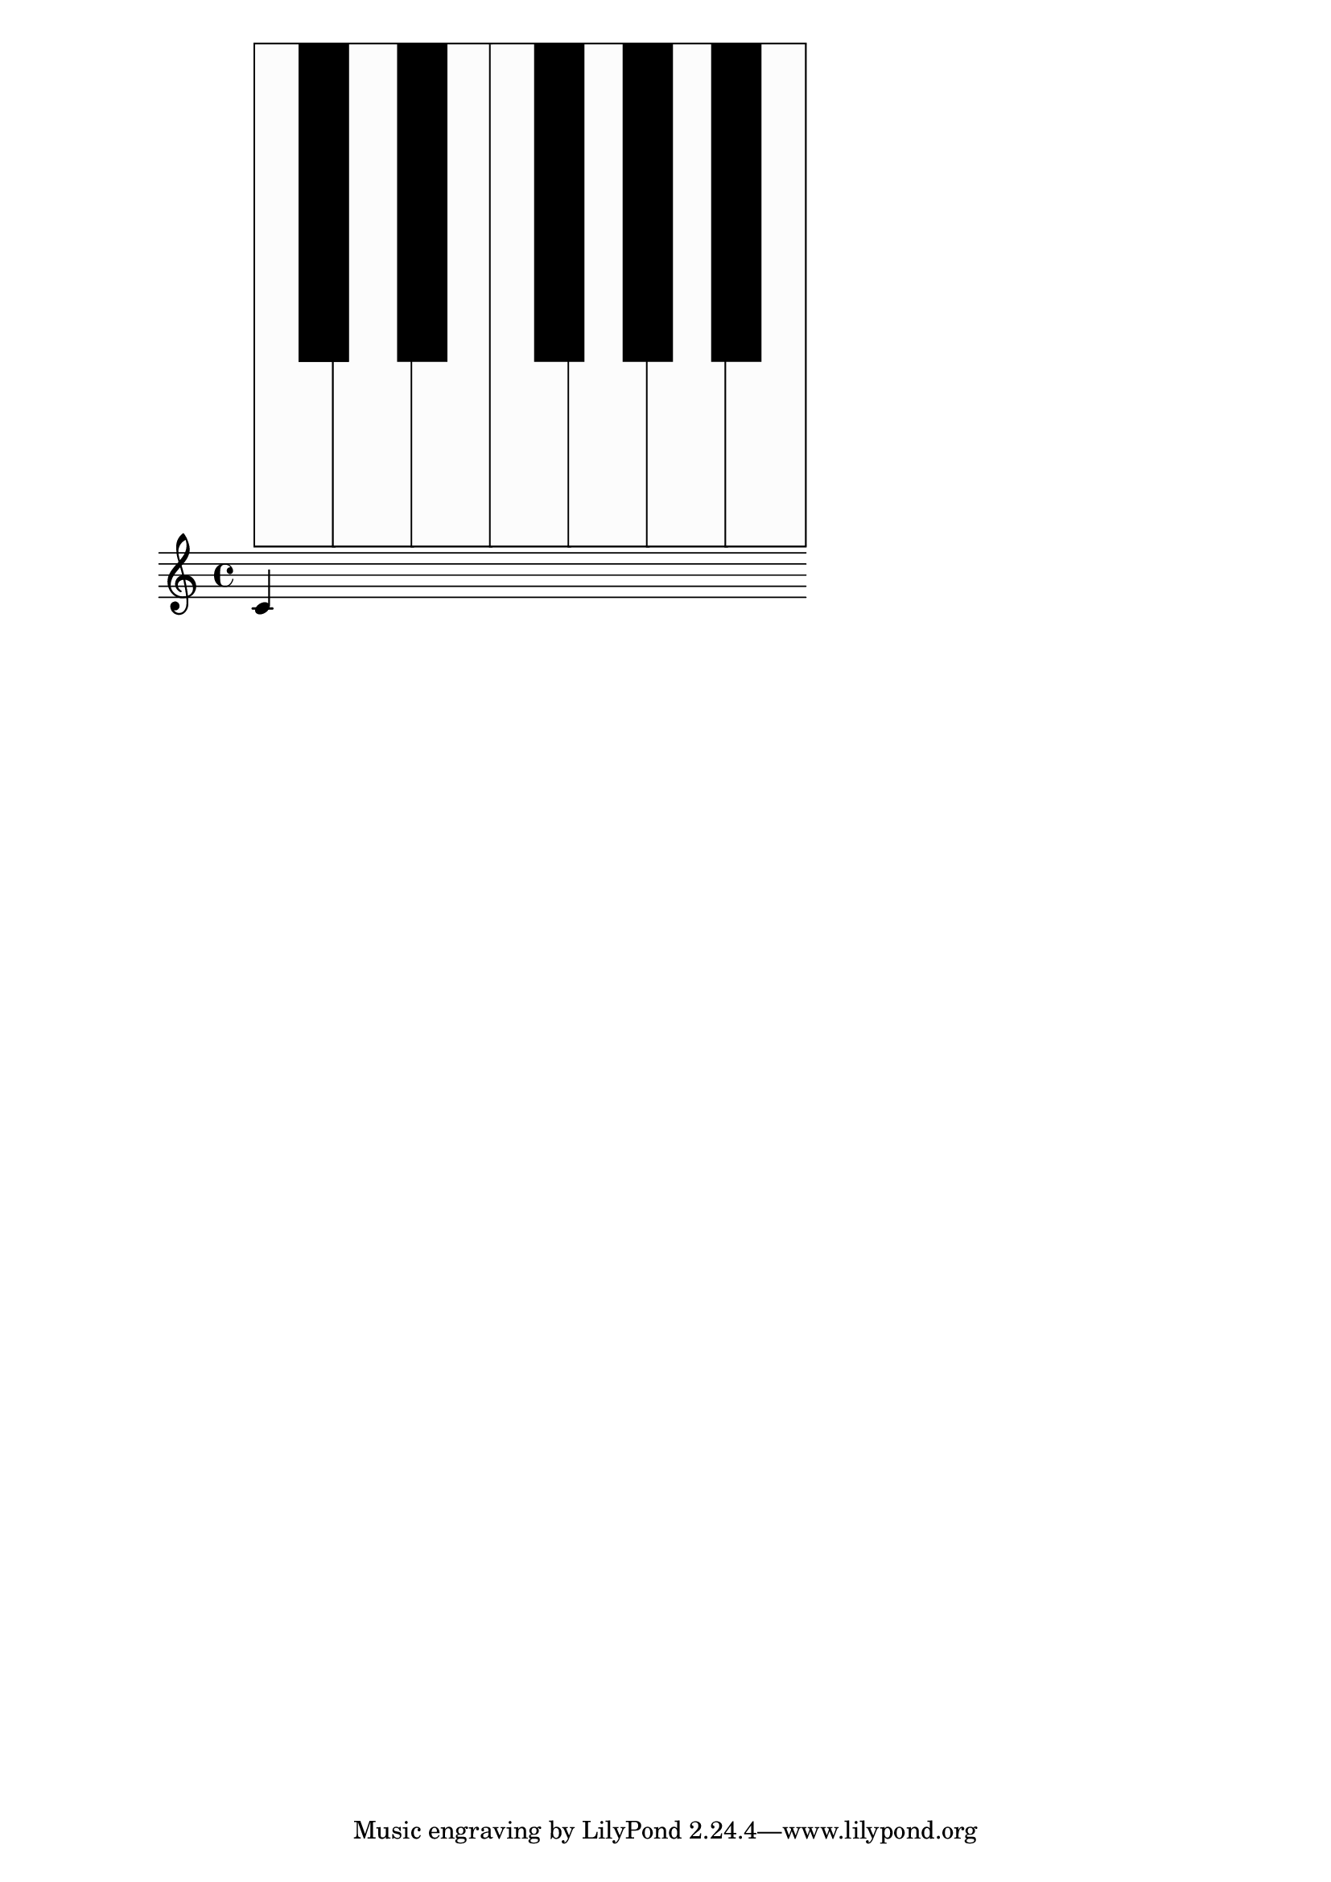\version "2.19.37"
\language "deutsch"

#(define (music-name x)
   (if (not (ly:music? x))
       #f
       (ly:music-property x 'name)))

#(define (naturalize-pitch p)
   (let ((o (ly:pitch-octave p))
         (a (* 4 (ly:pitch-alteration p)))
         ;; alteration, a, in quarter tone steps,
         ;; for historical reasons
         (n (ly:pitch-notename p)))
     (display p)(newline)
     (cond
      ((and (> a 1) (or (eq? n 6) (eq? n 2)))
       (set! a (- a 2))
       (set! n (+ n 1)))
      ((and (< a -1) (or (eq? n 0) (eq? n 3)))
       (set! a (+ a 2))
       (set! n (- n 1))))
     (cond
      ((> a 2) (set! a (- a 4)) (set! n (+ n 1)))
      ((< a -2) (set! a (+ a 4)) (set! n (- n 1))))
     (if (< n 0) (begin (set! o (- o 1)) (set! n (+ n 7))))
     (if (> n 6) (begin (set! o (+ o 1)) (set! n (- n 7))))
     #!#
     (write (format "\nnaturalize-pitch pitch: ~a " p) )
     (write (format "\nOktave: ~a " o) )
     (write (format "\nNote: ~a " n) )
     (write (format "\nAlteration: ~a\n " (/ a 4)) )
#!#
     (ly:make-pitch o n (/ a 4))))

#(define (all-pitches-from-music music)
   "Return a list of all pitches from @var{music}."
   ;; Opencoded for efficiency.
   (reverse!
    (let loop ((music music) (pitches '()))
      (let ((p  (ly:music-property music 'pitch)))
        (if (ly:pitch? p)
            (cons (naturalize-pitch p) pitches)
            (let ((elt (ly:music-property music 'element)))
              (fold loop
                (if (ly:music? elt)
                    (loop elt pitches)
                    pitches)
                (display elt)
                (newline)
                (ly:music-property music 'elements))))))))

#(define white-key-width 23.5) %% wie breit ist eine weiße Taste
#(define white-key-height 150) %% wie hoch bzw. lang ist eine weiße Taste
#(define black-key-width 15)
#(define black-key-height 95) %% wie hoch (bzw. lang) ist eine schwarze Taste
#(define black-key-y-start (- white-key-height black-key-height))
%% Startpunkt für die links verschobenen Tasten cis/des fis/ges
%% n=0 oder n=3
#(define black-key-x1-start 13)
%% Startpunkt für die rechts verschobenen Tasten cis/des fis/ges
%% n=4
#(define black-key-x2-start 16)
%% Startpunkt für die mittigen schwarzen Tasten gis/as
%% n=1 oder n=5
#(define black-key-x3-start 19)
%#(display black-key-height)
%#(newline)
#(define (start-point-key p)
   ;; wir berechnen den Startpunkt der Taste
   ;; abhängig vom Pitch
   (let*
    ((o (ly:pitch-octave p))
     (a (ly:pitch-alteration p))
     ;; wir subtrahieren die Erhöhung vom Notennamen und addieren 1/2
     ;; das hat den Sinn, dass ich immer auf die gleiche Note komme
     ;; des z.B. n=1, a=-1/2 (des) ==> n=0
     (n  (ly:pitch-notename p))
     (n1 (+ n a -0.5))
     )
    ;(write (format "\nstart-point-key pitch: ~a" p))
    ;(write (format "\nnotename: ~a" n))
    (write (format "\nnotename1: ~a" n1))
    ;(write (format "\nalteration: ~a\n" a))
    (cond
     ;; alteration eq 0
     ;; kein Vorzeichen ==> weiße Taste
     ((eq? a 0)
      (cons (* n white-key-width) 0 ))
     ;; links angeordnete Tasten
     ;; cis/des und fis/ges
     ;; n=0 oder n=3
     ((or (= n1 0) (= n1 3))
      (write (format "\n((or (eq? n1 0) (eq? n1 3)): ~a" n1))
      (cons (+ (* n1 white-key-width) black-key-x1-start ) black-key-y-start ))
     ;; rechts angeordnete Tasten
     ;; dis/es und ais/b
     ;, n=1 oder n=5
     ((or (= n1 1) (= n1 5))
      (write (format "\n ((or (eq? n1 1) (eq? n1 5)): ~a" n1))
      (cons (+ (* n1 white-key-width) black-key-x3-start ) black-key-y-start ))
     ;; jetzt bleibt nur noch gis/as übrig
     ;; die einzige mittig angeordnete schwarze Taste
     (else
      (write (format "\n else: ~a" n1))
      (cons (+ (* n1 white-key-width) black-key-x2-start ) black-key-y-start )))))

%#(display (start-point-key #{ fis' #} ))
%{
#(define-markup-command (make-key layout props zahl keylist ) ( number? list?)
   (ly:stencil-scale
    (ly:stencil-add
     (map
      (lambda (p)
        (make-filled-box-stencil
         (start-point-key (naturalize-pitch p)) (cons black-key-y-start white-key-height))
        )
      keylist )
     zahl zahl)
    ))
%}
% New command to add a three sided box, with sides north, west and south
% Based on the box-stencil command defined in scm/stencil.scm
% Note that ";;" is used to comment a line in Scheme
#(define-public (NWS-box-stencil stencil thickness padding)
   "Add a box around STENCIL, producing a new stencil."
   (let* ((x-ext (interval-widen (ly:stencil-extent stencil X) padding))
          (y-ext (interval-widen (ly:stencil-extent stencil Y) padding))
          (y-rule (make-filled-box-stencil (cons 0 thickness) y-ext))
          (x-rule (make-filled-box-stencil
                   (interval-widen x-ext thickness) (cons 0 thickness))))
     ;; (set! stencil (ly:stencil-combine-at-edge stencil X 1 y-rule padding))
     (set! stencil (ly:stencil-combine-at-edge stencil X LEFT y-rule padding))
     (set! stencil (ly:stencil-combine-at-edge stencil Y UP x-rule 0.0))
     (set! stencil (ly:stencil-combine-at-edge stencil Y DOWN x-rule 0.0))
     stencil))

#(define (make-box-stencil stencil thickness padding)
   "Add a square box around @var{stencil}, producing a new stencil."
   (let* ((x-ext (ly:stencil-extent stencil X))
          (y-ext (ly:stencil-extent stencil Y))
          (x-length (interval-length x-ext))
          (y-length (interval-length y-ext))
          (new-x-ext (interval-widen x-ext padding))
          (new-y-ext (interval-widen y-ext padding))
          (y-rule (make-filled-box-stencil (cons 0 thickness) new-y-ext))
          (x-rule (make-filled-box-stencil
                   (interval-widen new-x-ext thickness) (cons 0 thickness))))
     (set! stencil (ly:stencil-combine-at-edge stencil X 1 y-rule padding))
     (set! stencil (ly:stencil-combine-at-edge stencil X -1 y-rule padding))
     (set! stencil (ly:stencil-combine-at-edge stencil Y 1 x-rule 0.0))
     (set! stencil (ly:stencil-combine-at-edge stencil Y -1 x-rule 0.0))
     ;; Uncomment to print x- and y-length
     ;; (newline)(write (interval-length (ly:stencil-extent stencil X)))
     ;; (newline)(write (interval-length (ly:stencil-extent stencil Y)))
     stencil))

#(define (make-key  p)
   (let*
    ((a (ly:pitch-alteration p))
     (n (ly:pitch-notename p))
     (o (- (ly:pitch-octave p) 2))
     (key-point (start-point-key (naturalize-pitch p)))
     )
    ; (write (format "\nmake-key pitch: ~a" p))
    ; (write (format "\nalteration: ~a" a))
    ; (write (format "\nstart point car: ~a" (car key-point)))
    ; (write (format "\nstart point cdr: ~a\n" (cdr key-point)))
    (cond
     ;; alteration eq 0
     ;; kein Vorzeichen ==> weiße Taste
     ((eq? a 0)
      ;; (write (format "\nwhite-key-width: ~a" white-key-width))
      ;; (write (format "\nwhite-key-height: ~a" white-key-height))
      #!#
      (ly:stencil-in-color
       (make-filled-box-stencil
        (cons (car key-point) (* (+ n 1) white-key-width))
        (cons (cdr key-point) white-key-height))
       0 0 0 )
      (ly:stencil-in-color
       (make-filled-box-stencil
        (cons (+ (car key-point) 1) (- (* (+ n 1) white-key-width) 1))
        (cons (+ (cdr key-point) 1)  (- white-key-height 1)))
       1 1 1 )

      (write (format "\nwhite-key start: ~a"
               (cons (car key-point) (* (+ n 1) white-key-width))
               ))
      (write (format "\nwhite-key end: ~a"
               (cons (cdr key-point) white-key-height)
               ))

      (write (format "\nwhite-key start: ~a"
               (cons (* n white-key-width) 0)
               ))
      (write (format "\nwhite-key end: ~a"
               (cons (* (+ n 1) white-key-width) white-key-height))
        )#!#

      ;(make-filled-box-stencil '(0 . 1) '(1 . 15))
      (make-box-stencil
       (ly:stencil-in-color
        (make-filled-box-stencil
         ;; erstes Pair: x-start x-end
         ;; zweites Pair: y-start y-end
         (cons (* (+ n (* 0 7 )) white-key-width)
           ( + (* (+ n (* 0 7 )) white-key-width) white-key-width )
           )
         (cons 0 white-key-height))
        0.99 0.99 0.99)
       0.5 0)
      )
     (else
      #!#
      (write (format "\nblack-key-width: ~a" black-key-width))
      (write (format "\nblack-key-y-start: ~a" black-key-y-start))
      (write (format "\nblack-key start: ~a"
               (cons (car key-point) black-key-y-start)
               ))
      (write (format "\nblack-key end: ~a"
               (cons (+ (car key-point) black-key-width) (+ black-key-height black-key-y-start))
               ))
#!#

      (make-filled-box-stencil
       (cons (car key-point) (+ (car key-point) black-key-width))
       (cons black-key-y-start (+ black-key-height black-key-y-start 0.5))
       )

      ))))

#(define (make-key-list l1)
   (if (null? l1)
       empty-stencil
       (ly:stencil-add
        (make-key (car l1))
        (make-key-list (cdr l1)))))

#(define-markup-command (make-keys layout props zahl arg1) (number? list?)
   (ly:stencil-scale
    (ly:stencil-add
     ; (ly:stencil-in-color
     (make-key-list (event-chord-pitches #{  < c, d, e, f, g, a, h, c d e f g a h cis, cis es ges as b  > #}) )
     ;0 0 0)
     ;(ly:stencil-in-color (make-key-list arg1 ) 0.8 0.6 0.8)
     ) zahl zahl
    ))

meinTest=\markup \make-keys  #0.3  #(event-chord-pitches #{ < b cis' > #})

\relative c' {
  c^\meinTest
}
%%
%#(display (event-chord-pitches #{ < b cis' > #}))
%#(display (all-pitches-from-music  #{ \relative c' { a e } #} ))
